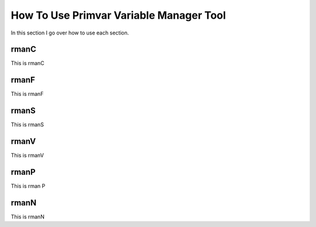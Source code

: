 How To Use Primvar Variable Manager Tool
========================================

In this section I go over how to use each section.

rmanC
-----

This is rmanC

rmanF
-----

This is rmanF

rmanS
-----

This is rmanS

rmanV
-----

This is rmanV

rmanP
-----

This is rman P

rmanN
-----

This is rmanN

